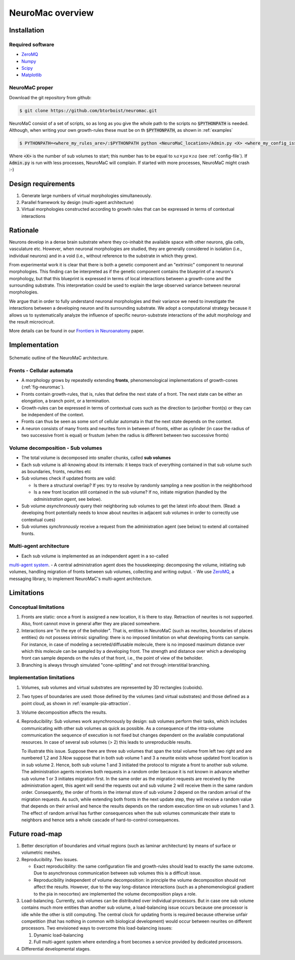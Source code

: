 NeuroMac overview
=================

Installation
------------

Required software
~~~~~~~~~~~~~~~~~~

- `ZeroMQ <http://zeromq.org/>`_
- `Numpy <http://www.numpy.org/>`_
- `Scipy <http://www.scipy.org/>`_
- `Matplotlib <http://matplotlib.org/>`_


NeuroMaC proper
~~~~~~~~~~~~~~~~

Download the git repository from github:

.. code-block:: bash
   
   $ git clone https://github.com/btorboist/neuromac.git

NeuroMaC consist of a set of scripts, so as long as you give the \
whole path to the scripts no :code:`$PYTHONPATH` is needed. Although, \
when writing your own growth-rules these must be on th :code:`$PYTHONPATH`, \
as shown in :ref:`examples`

.. code-block:: bash
   
   $ PYTHONPATH=<where_my_rules_are>/:$PYTHONPATH python <NeuroMaC_location>/Admin.py <X> <where_my_config_is>/conf.cfg

Where :code:`<X>` is the number of sub volumes to start; this number \
has to be equal to :math:`xa \times ya \times za` (see \
:ref:`config-file`). If :code:`Admin.py` is run with less processes, \
NeuroMaC will complain. If started with more processes, NeuroMaC might \
crash :-)


Design requirements
-------------------

#. Generate large numbers of virtual morphologies simultaneously.
#. Parallel framework by design (multi-agent architecture)
#. Virtual morphologies constructed according to growth rules that \
   can be expressed in terms of contextual interactions

Rationale
---------

Neurons develop in a dense brain substrate where they co-inhabit the
available space with other neurons, glia cells, vasculature etc. However,
when neuronal morphologies are studied, they are generally considered
in isolation (i.e., individual neurons) and in a void (i.e., without 
reference to the substrate in which they grew).

From experimental work it is clear that there is both a genetic component
and an "extrinsic" component to neuronal morphologies. This finding can
be interpreted as if the genetic component contains the blueprint of
a neuron's morphology, but that this blueprint is expressed in terms
of local interactions between a growth-cone and the surrounding substrate.
This interpretation could be used to explain the large observed variance
between neuronal morphologies.

We argue that in order to fully understand neuronal morphologies and their
variance we need to investigate the interactions between a developing
neuron and its surrounding substrate. We adopt a computational strategy
because it allows us to systematically analyze the influence of specific
neuron-substrate interactions of the adult morphology and the result
microcircuit.

More details can be found in our `Frontiers in Neuroanatomy <http://journal.frontiersin.org/Journal/10.3389/fnana.2014.00092/abstract>`_ 
paper.


Implementation
--------------


.. _fig-neuromac:

.. figure:: figures/schematic2.png
   :scale: 50 %
   :align: center
   :alt: map to buried treasure

   Schematic outline of the NeuroMaC architecture. 


Fronts - Cellular automata
~~~~~~~~~~~~~~~~~~~~~~~~~~

- A morphology grows by repeatedly extending **fronts**, phenomenological implementations
  of growth-cones (:ref:`fig-neuromac`). 
- Fronts contain growth-rules, that is, rules that define the next state
  of a front. The next state can be either an elongation, a branch point, 
  or a termination.
- Growth-rules can be expressed in terms of contextual cues such as
  the direction to (an)other front(s) or they can be independent of
  the context.
- Fronts can thus be seen as some sort of cellular automata in that
  the next state depends on the context.
- A neuron consists of many fronts and neurites form in between of fronts,
  either as cylinder (in case the radius of two successive front is equal)
  or frustum (when the radius is different between two successive fronts)


Volume decomposition - Sub volumes
~~~~~~~~~~~~~~~~~~~~~~~~~~~~~~~~~~~

- The total volume is decomposed into smaller chunks, called **sub volumes**
- Each sub volume is all-knowing about its internals: it keeps track of 
  everything contained in that sub volume such as boundaries, fronts, neurites etc
- Sub volumes check if updated fronts are valid:

  - Is there a structural overlap? If yes: try to resolve by randomly
    sampling a new position in the neighborhood
  - Is a new front location still contained in the sub volume? If no, 
    initiate migration (handled by the *administration agent*, see below).

- Sub volume *asynchronously* query their neighboring sub volumes to get
  the latest info about them. (Read: a developing front potentially  needs to know
  about neurites in adjacent sub volumes in order to correctly use contextual
  cues)
- Sub volumes *synchronously* receive a request from the administration
  agent (see below) to extend all contained fronts.

Multi-agent architecture
~~~~~~~~~~~~~~~~~~~~~~~~

- Each sub volume is implemented as an independent agent in a so-called
`multi-agent system <http://en.wikipedia.org/wiki/Multi-agent_system>`_.
- A central administration agent does the housekeeping: decomposing the volume,
initiating sub volumes, handling migration of fronts between sub volumes,
collecting and writing output.
- We use `ZeroMQ <http://zeromq.org/>`_, a
messaging library, to implement NeuroMaC's multi-agent architecture.


Limitations
-----------

Conceptual limitations
~~~~~~~~~~~~~~~~~~~~~~

#. Fronts are static: once a front is assigned a new location, it is \
   there to stay. Retraction of neurites is not supported. Also, front
   cannot move in general after they are placed somewhere.

#. Interactions are "in the eye of the beholder". That is, entities \
   in NeuroMaC (such as neurites, boundaries of places entities) do \
   not possess intrinsic signalling: there is no imposed limitation \
   on what developing fronts can sample. For instance, in case of \
   modeling a secreted/diffusable molecule, there is no imposed maximum \
   distance over which this molecule can be sampled by a developing front. \
   The strength and distance over which a developing front can sample \
   depends on the rules of that front, i.e., the point of view of the \
   beholder. 

#. Branching is always through simulated "cone-splitting" and not through \
   interstitial branching.



Implementation limitations
~~~~~~~~~~~~~~~~~~~~~~~~~~

#. Volumes, sub volumes and virtual substrates are represented by \
   3D rectangles (cuboids). 

#. Two types of boundaries are used: those defined by the volumes (\
   and virtual substrates) and those defined as a point cloud, as \
   shown in :ref:`example-pia-attraction`.

#. Volume decomposition affects the results.

#. Reproducibility: Sub volumes work asynchronously by design: sub \
   volumes perform their tasks, which includes communicating with \
   other sub volumes as quick as possible. As a consequence of the intra-\
   volume communication the sequence of execution is not fixed but \
   changes dependent on the available computational resources. In case \
   of several sub volumes (> 2) this leads to unreproducible results.

   To illustrate this issue. Suppose there are three sub volumes that \
   span the total volume from left two right and are numbered 1,2 and 3.\
   Now suppose that in both sub volume 1 and 3 a neurite exists whose \
   updated front location is in sub volume 2. Hence, both sub volume 1 \
   and 3 initiated the protocol to migrate a front to another sub volume. \
   The administration agents receives both requests in a random order \
   because it is not known in advance whether sub volume 1 or 3 initiates \
   migration first. In the same order as the migration requests are received \
   by the administration agent, this agent will send the requests out \
   and sub volume 2 will receive them in the same random order. Consequently, \
   the order of fronts in the internal store of sub volume 2 depend on \
   the random arrival of the migration requests. As such, while extending \
   both fronts in the next update step, they will receive a random value \
   that depends on their arrival and hence the results depends on the \
   random execution time on sub volumes 1 and 3. The effect of random \
   arrival has further consequences when the sub volumes communicate \
   their state to neighbors and hence sets a whole cascade of hard-to-\
   control consequences.


Future road-map
---------------

#. Better description of boundaries and virtual regions (such as laminar
   architecture) by means of surface or volumetric meshes.
#. Reproducibility. Two issues.

   - Exact reproducibility: the same configuration file and growth-rules
     should lead to exactly the same outcome. Due to asynchronous communication
     between sub volumes this is a difficult issue. 
   - Reproducibility independent of volume decomposition: in principle
     the volume decomposition should not affect the results. However, 
     due to the way long-distance interactions (such as a phenomenological
     gradient to the pia in neocortex) are implemented the volume decomposition
     plays a role.
#. Load-balancing. Currently, sub volumes can be distributed over individual
   processors. But in case one sub volume contains much more entities
   than another sub volume, a load-balancing issue occurs because one
   processor is idle while the other is still computing. The central 
   clock for updating fronts is required because otherwise unfair competition 
   (that has nothing in common with biological development) would occur
   between neurites on different processors. Two envisioned ways to overcome
   this load-balancing issues:
   
   #. Dynamic load-balancing
   #. Full multi-agent system where extending a front becomes a service 
      provided by dedicated processors.

#. Differential developmental stages.
